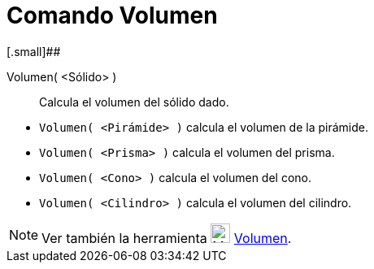 = Comando Volumen
:page-en: commands/Volume_Command
ifdef::env-github[:imagesdir: /es/modules/ROOT/assets/images]

[.small]##

Volumen( <Sólido> )::
  Calcula el volumen del sólido dado.

[EXAMPLE]
====

* `++Volumen( <Pirámide> )++` calcula el volumen de la pirámide.
* `++Volumen( <Prisma> )++` calcula el volumen del prisma.
* `++Volumen( <Cono> )++` calcula el volumen del cono.
* `++Volumen( <Cilindro> )++` calcula el volumen del cilindro.

====

[NOTE]
====

Ver también la herramienta image:24px-Mode_volume.svg.png[Mode volume.svg,width=24,height=24]
xref:/tools/Volumen.adoc[Volumen].

====
